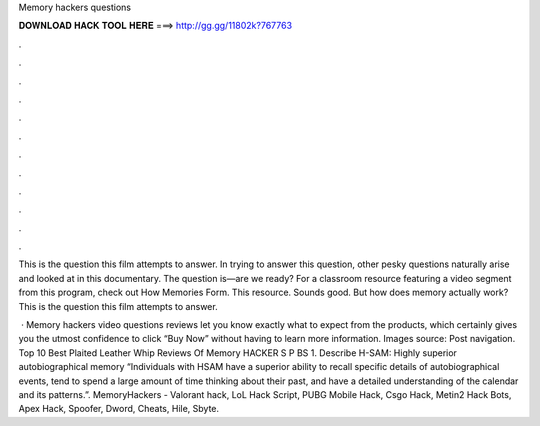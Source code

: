 Memory hackers questions



𝐃𝐎𝐖𝐍𝐋𝐎𝐀𝐃 𝐇𝐀𝐂𝐊 𝐓𝐎𝐎𝐋 𝐇𝐄𝐑𝐄 ===> http://gg.gg/11802k?767763



.



.



.



.



.



.



.



.



.



.



.



.

This is the question this film attempts to answer. In trying to answer this question, other pesky questions naturally arise and looked at in this documentary. The question is—are we ready? For a classroom resource featuring a video segment from this program, check out How Memories Form. This resource. Sounds good. But how does memory actually work? This is the question this film attempts to answer.

 · Memory hackers video questions reviews let you know exactly what to expect from the products, which certainly gives you the utmost confidence to click “Buy Now” without having to learn more information. Images source:  Post navigation. Top 10 Best Plaited Leather Whip Reviews Of  Memory HACKER S P BS 1. Describe H-SAM: Highly superior autobiographical memory “Individuals with HSAM have a superior ability to recall specific details of autobiographical events, tend to spend a large amount of time thinking about their past, and have a detailed understanding of the calendar and its patterns.”. MemoryHackers - Valorant hack, LoL Hack Script, PUBG Mobile Hack, Csgo Hack, Metin2 Hack Bots, Apex Hack, Spoofer, Dword, Cheats, Hile, Sbyte.
